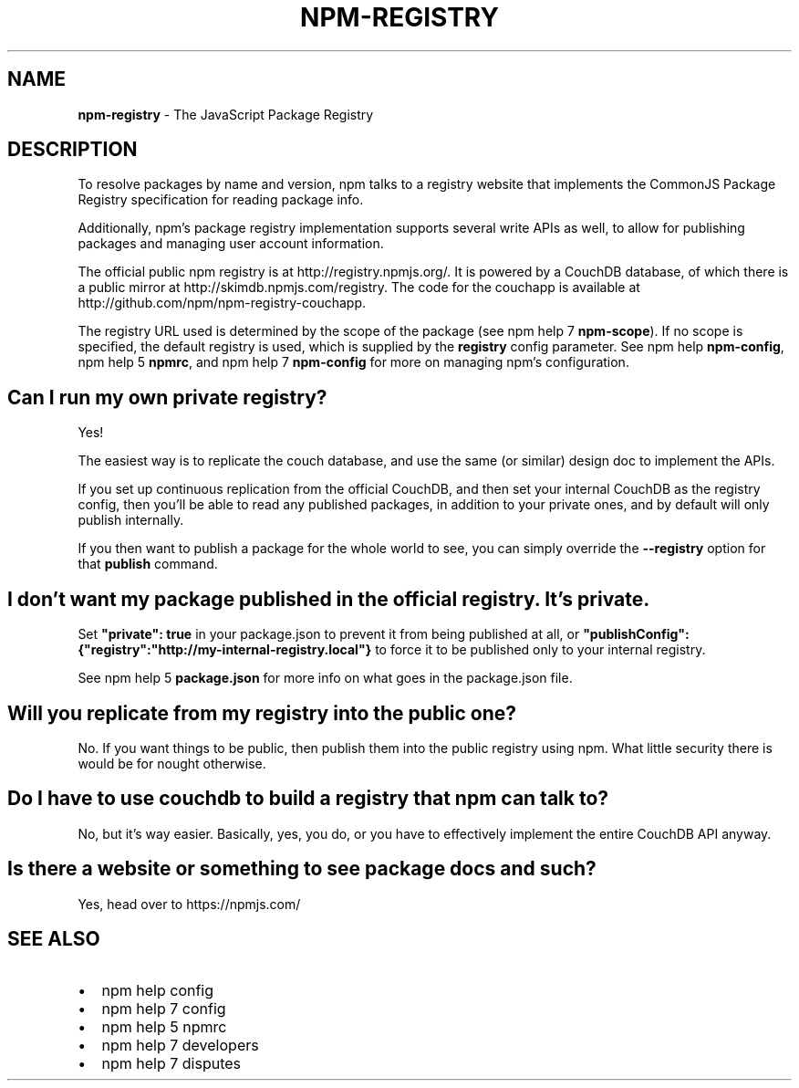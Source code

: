 .TH "NPM\-REGISTRY" "7" "May 2015" "" ""
.SH "NAME"
\fBnpm-registry\fR \- The JavaScript Package Registry
.SH DESCRIPTION
.P
To resolve packages by name and version, npm talks to a registry website
that implements the CommonJS Package Registry specification for reading
package info\.
.P
Additionally, npm's package registry implementation supports several
write APIs as well, to allow for publishing packages and managing user
account information\.
.P
The official public npm registry is at http://registry\.npmjs\.org/\|\.  It
is powered by a CouchDB database, of which there is a public mirror at
http://skimdb\.npmjs\.com/registry\|\.  The code for the couchapp is
available at http://github\.com/npm/npm\-registry\-couchapp\|\.
.P
The registry URL used is determined by the scope of the package (see
npm help 7 \fBnpm\-scope\fR)\. If no scope is specified, the default registry is used, which is
supplied by the \fBregistry\fR config parameter\.  See npm help \fBnpm\-config\fR,
npm help 5 \fBnpmrc\fR, and npm help 7 \fBnpm\-config\fR for more on managing npm's configuration\.
.SH Can I run my own private registry?
.P
Yes!
.P
The easiest way is to replicate the couch database, and use the same (or
similar) design doc to implement the APIs\.
.P
If you set up continuous replication from the official CouchDB, and then
set your internal CouchDB as the registry config, then you'll be able
to read any published packages, in addition to your private ones, and by
default will only publish internally\. 
.P
If you then want to publish a package for the whole world to see, you can
simply override the \fB\-\-registry\fR option for that \fBpublish\fR command\.
.SH I don't want my package published in the official registry\. It's private\.
.P
Set \fB"private": true\fR in your package\.json to prevent it from being
published at all, or
\fB"publishConfig":{"registry":"http://my\-internal\-registry\.local"}\fR
to force it to be published only to your internal registry\.
.P
See npm help 5 \fBpackage\.json\fR for more info on what goes in the package\.json file\.
.SH Will you replicate from my registry into the public one?
.P
No\.  If you want things to be public, then publish them into the public
registry using npm\.  What little security there is would be for nought
otherwise\.
.SH Do I have to use couchdb to build a registry that npm can talk to?
.P
No, but it's way easier\.  Basically, yes, you do, or you have to
effectively implement the entire CouchDB API anyway\.
.SH Is there a website or something to see package docs and such?
.P
Yes, head over to https://npmjs\.com/
.SH SEE ALSO
.RS 0
.IP \(bu 2
npm help config
.IP \(bu 2
npm help 7 config
.IP \(bu 2
npm help 5 npmrc
.IP \(bu 2
npm help 7 developers
.IP \(bu 2
npm help 7 disputes

.RE

